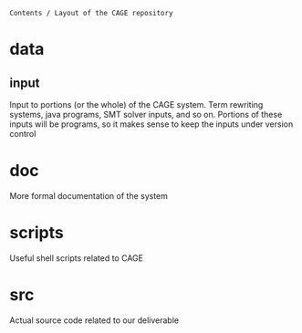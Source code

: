 =Contents / Layout of the CAGE repository=

* data
** input
   Input to portions (or the whole) of the CAGE system. Term rewriting systems,
   java programs, SMT solver inputs, and so on.  Portions of these inputs will
   be programs, so it makes sense to keep the inputs under version control

* doc
  More formal documentation of the system

* scripts
  Useful shell scripts related to CAGE

* src
  Actual source code related to our deliverable


